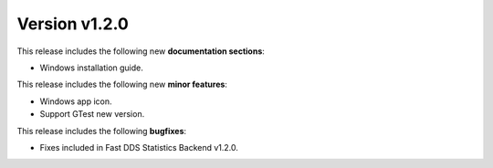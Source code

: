 Version v1.2.0
==============

This release includes the following new **documentation sections**:

* Windows installation guide.

This release includes the following new **minor features**:

* Windows app icon.
* Support GTest new version.

This release includes the following **bugfixes**:

* Fixes included in Fast DDS Statistics Backend v1.2.0.
